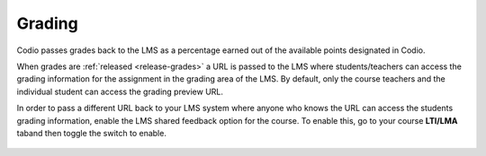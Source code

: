 .. meta::
   :description: LTI Grading Process

.. _lti-grading:

Grading
=======
Codio passes grades back to the LMS as a percentage earned out of the available points designated in Codio. 

When grades are :ref:`released <release-grades>` a URL is passed to the LMS where students/teachers can access the grading information for the assignment in the grading area of the LMS. By default, only the course teachers and the individual student can access the grading preview URL.

In order to pass a different URL back to your LMS system where anyone who knows the URL can access the students grading information, enable the LMS shared feedback option for the course. To enable this, go to your course **LTI/LMA** taband then toggle the switch to enable.

  .. image:: /img/lmssharedfeedback.png
     :alt: LMS Shared Feedback
